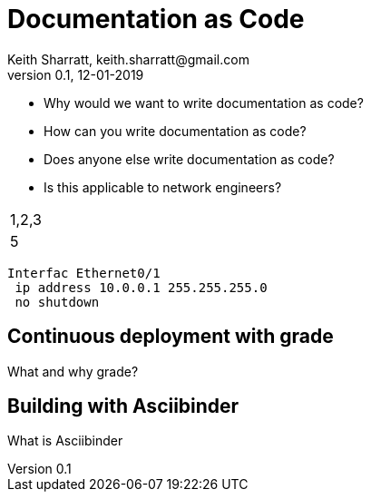 = Documentation as Code
Keith Sharratt, keith.sharratt@gmail.com
0.1, 12-01-2019

- Why would we want to write documentation as code?
- How can you write documentation as code?
- Does anyone else write documentation as code?
- Is this applicable to network engineers?

|===
|1,2,3
2.+|4|5
|===

----
Interfac Ethernet0/1
 ip address 10.0.0.1 255.255.255.0
 no shutdown
----

== Continuous deployment with grade

What and why grade?

== Building with Asciibinder

What is Asciibinder


